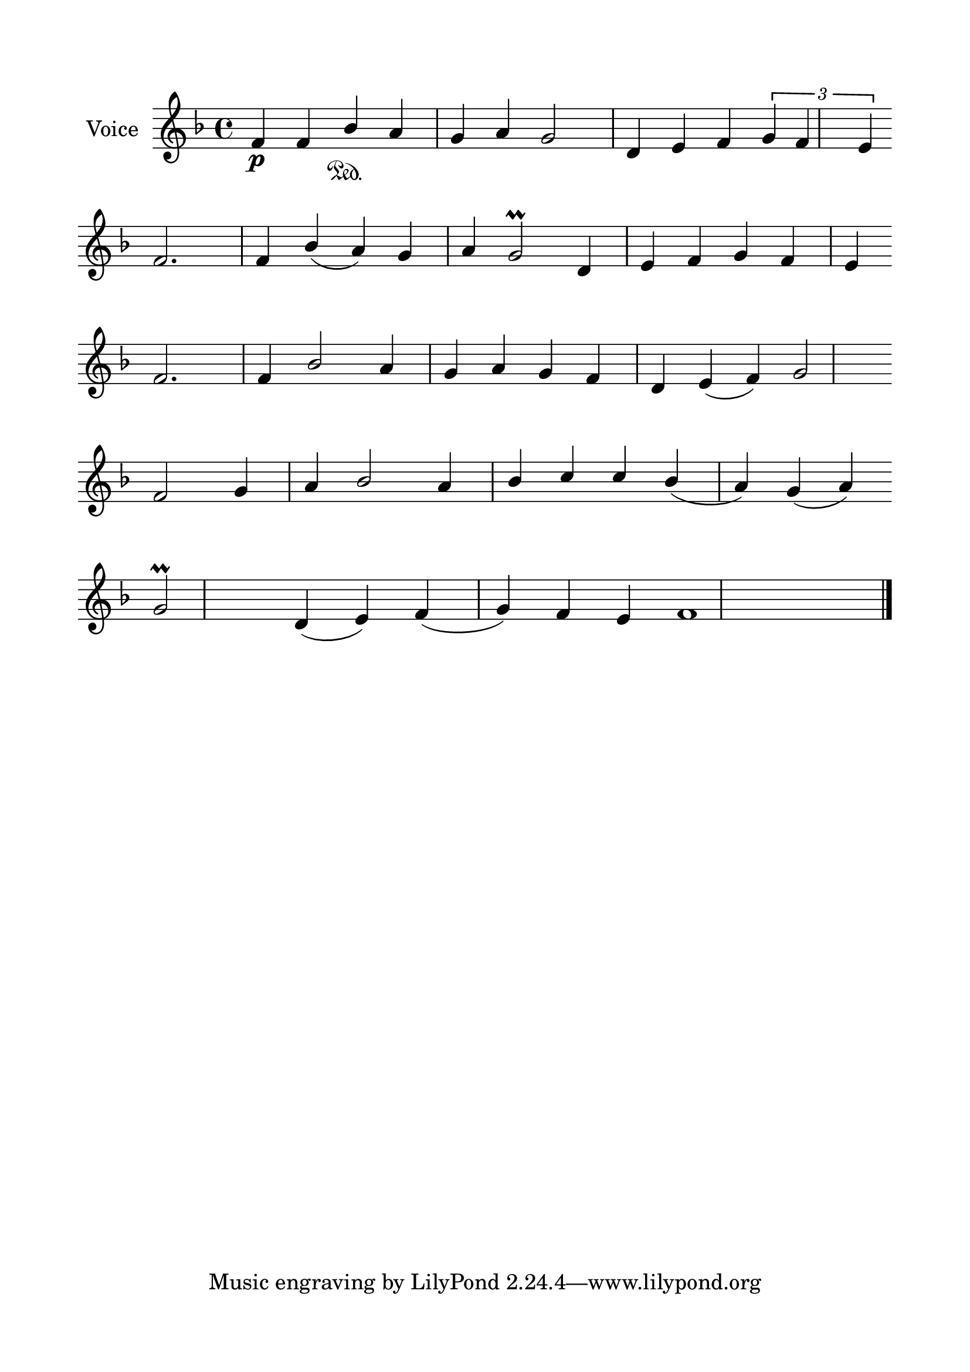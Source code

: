 \version "2.24.2"
% automatically converted by musicxml2ly from G_8_Troparion.mxl
\pointAndClickOff

\header {
    encodingsoftware =  "MuseScore 4.1.1"
    encodingdate =  "2024-02-22"
    source = 
    "/tmp/audiveris-ca5b8a870f7dc3e3bb6f32609050f239/score.pdf"
    }

#(set-global-staff-size 24.190514285714286)
\paper {
    
    paper-width = 21.0\cm
    paper-height = 29.7\cm
    top-margin = 1.69\cm
    bottom-margin = 1.69\cm
    left-margin = 1.69\cm
    right-margin = 1.69\cm
    indent = 1.6153846153846154\cm
    }
\layout {
    \context { \Score
        autoBeaming = ##f
        }
    }
PartPOneVoiceOne =  \relative f' {
    \clef "treble" \key f \major | % 1
    \stemUp f4 _\p \stemUp f4 \stemUp bes4 \sustainOn \stemUp a4 \stemUp
    g4 \stemUp a4 \stemUp g2 \stemUp d4 \stemUp e4 \stemUp f4 \times 2/3
    {
        \stemUp g4 \stemUp f4 \stemUp e4 }
    \break | % 2
    \stemUp f2. \stemUp f4 \stemUp bes4 ( \stemUp a4 ) \stemUp g4
    \stemUp a4 \stemUp g2 \prall \stemUp d4 \stemUp e4 \stemUp f4
    \stemUp g4 \stemUp f4 \stemUp e4 \break | % 3
    \stemUp f2. \stemUp f4 \stemUp bes2 \stemUp a4 \stemUp g4 \stemUp a4
    \stemUp g4 \stemUp f4 \stemUp d4 \stemUp e4 ( \stemUp f4 ) \stemUp g2
    \break | % 4
    \stemUp f2 \stemUp g4 \stemUp a4 \stemUp bes2 \stemUp a4 \stemUp bes4
    \stemUp c4 \stemUp c4 \stemUp bes4 ( \stemUp a4 ) \stemUp g4 (
    \stemUp a4 ) \break | % 5
    \stemUp g2 \prall \stemUp d4 ( \stemUp e4 ) \stemUp f4 ( \stemUp g4
    ) \stemUp f4 \stemUp e4 f1 \bar "|."
    }


% The score definition
\score {
    <<
        
        \new Staff
        <<
            \set Staff.instrumentName = "Voice"
            
            \context Staff << 
                \mergeDifferentlyDottedOn\mergeDifferentlyHeadedOn
                \context Voice = "PartPOneVoiceOne" {  \PartPOneVoiceOne }
                >>
            >>
        
        >>
    \layout {}
    % To create MIDI output, uncomment the following line:
    %  \midi {\tempo 4 = 100 }
    }

